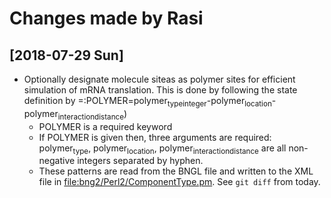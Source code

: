 * Changes made by Rasi

** [2018-07-29 Sun]
- Optionally designate molecule siteas as polymer sites for efficient simulation of mRNA translation. This is done by following the state definition by =:POLYMER=polymer_typeinteger-polymer_location-polymer_interaction_distance)
  - POLYMER is a required keyword
  - If POLYMER is given then, three arguments are required: polymer_type, polymer_location, polymer_interaction_distance are all non-negative integers separated by hyphen.
  - These patterns are read from the BNGL file and written to the XML file in [[file:bng2/Perl2/ComponentType.pm]]. See =git diff= from today.
